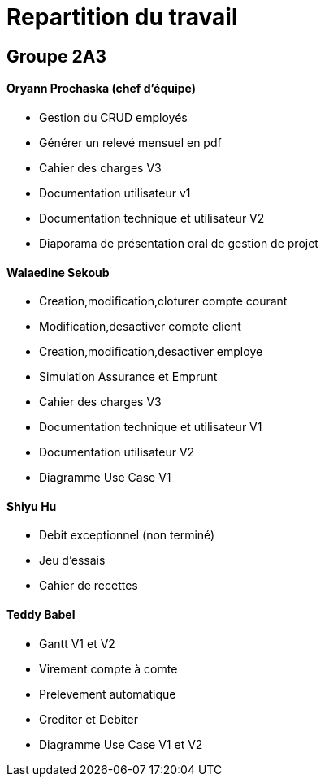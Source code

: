 = Repartition du travail

== Groupe 2A3

==== Oryann Prochaska (chef d'équipe)
* Gestion du CRUD employés +
* Générer un relevé mensuel en pdf +
* Cahier des charges V3 +
* Documentation utilisateur v1 +
* Documentation technique et utilisateur V2 +
* Diaporama de présentation oral de gestion de projet +

==== Walaedine Sekoub
* Creation,modification,cloturer compte courant +
* Modification,desactiver compte client +
* Creation,modification,desactiver employe +
* Simulation Assurance et Emprunt +
* Cahier des charges V3 +
* Documentation technique et utilisateur V1 +
* Documentation  utilisateur V2 +
* Diagramme Use Case V1 +

==== Shiyu Hu
* Debit exceptionnel (non terminé) +
* Jeu d'essais +
* Cahier de recettes +

==== Teddy Babel
* Gantt V1 et V2 +
* Virement compte à comte +
* Prelevement automatique
* Crediter et Debiter +
* Diagramme Use Case V1 et V2 +




